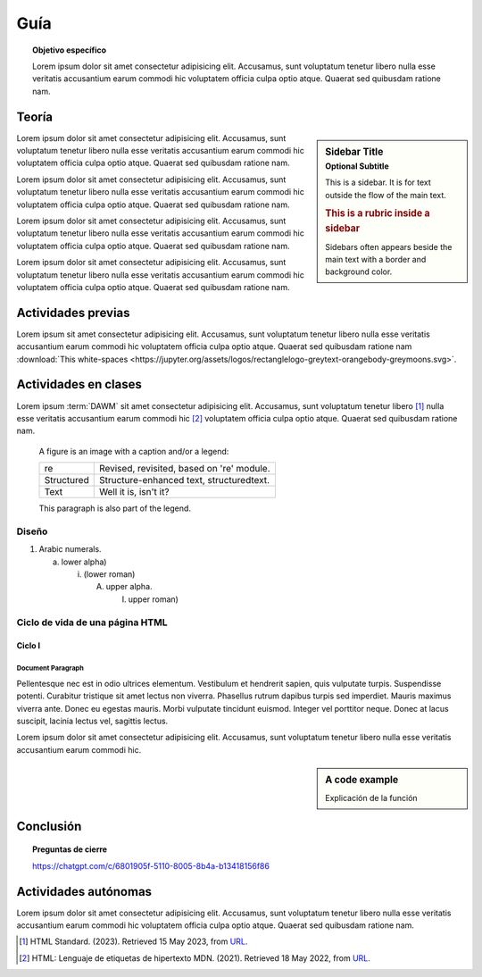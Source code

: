 ..
   Copyright (c) 2025 Allan Avendaño Sudario
   Licensed under Creative Commons Attribution-ShareAlike 4.0 International License
   SPDX-License-Identifier: CC-BY-SA-4.0

=============
Guía
=============

.. topic:: Objetivo específico

    Lorem ipsum dolor sit amet consectetur adipisicing elit. Accusamus, sunt voluptatum tenetur libero nulla esse veritatis accusantium earum commodi hic voluptatem officia culpa optio atque. Quaerat sed quibusdam ratione nam.

Teoría
=====================

.. sidebar:: Sidebar Title
   :subtitle: Optional Subtitle

   This is a sidebar.  It is for text outside the flow of the main
   text.

   .. rubric:: This is a rubric inside a sidebar

   Sidebars often appears beside the main text with a border and
   background color.

Lorem ipsum dolor sit amet consectetur adipisicing elit. Accusamus, sunt
voluptatum tenetur libero nulla esse veritatis accusantium earum commodi hic
voluptatem officia culpa optio atque. Quaerat sed quibusdam ratione nam.

Lorem ipsum dolor sit amet consectetur adipisicing elit. Accusamus, sunt
voluptatum tenetur libero nulla esse veritatis accusantium earum commodi hic
voluptatem officia culpa optio atque. Quaerat sed quibusdam ratione nam.

Lorem ipsum dolor sit amet consectetur adipisicing elit. Accusamus, sunt
voluptatum tenetur libero nulla esse veritatis accusantium earum commodi hic
voluptatem officia culpa optio atque. Quaerat sed quibusdam ratione nam.

Lorem ipsum dolor sit amet consectetur adipisicing elit. Accusamus, sunt
voluptatum tenetur libero nulla esse veritatis accusantium earum commodi hic
voluptatem officia culpa optio atque. Quaerat sed quibusdam ratione nam.

Actividades previas
=====================

Lorem ipsum sit amet consectetur adipisicing elit. Accusamus, sunt
voluptatum tenetur libero nulla esse veritatis accusantium earum commodi hic
voluptatem officia culpa optio atque. Quaerat sed quibusdam ratione nam :download:`This white-spaces <https://jupyter.org/assets/logos/rectanglelogo-greytext-orangebody-greymoons.svg>`.

Actividades en clases
=====================

Lorem ipsum :term:`DAWM` sit amet consectetur adipisicing elit. Accusamus, sunt
voluptatum tenetur libero [#standard]_ nulla esse veritatis accusantium earum commodi hic [#etiquetas]_
voluptatem officia culpa optio atque. Quaerat sed quibusdam ratione nam.

.. figure:: https://jupyter.org/assets/logos/rectanglelogo-greytext-orangebody-greymoons.svg
   :alt: reStructuredText, the markup syntax

   A figure is an image with a caption and/or a legend:

   +------------+-----------------------------------------------+
   | re         | Revised, revisited, based on 're' module.     |
   +------------+-----------------------------------------------+
   | Structured | Structure-enhanced text, structuredtext.      |
   +------------+-----------------------------------------------+
   | Text       | Well it is, isn't it?                         |
   +------------+-----------------------------------------------+

   This paragraph is also part of the legend.

Diseño
------

1. Arabic numerals.

   a) lower alpha)

      (i) (lower roman)

          A. upper alpha.

             I) upper roman)

Ciclo de vida de una página HTML
--------------------------------

Ciclo I
^^^^^^^^^^^^^^^^^^^^^^

Document Paragraph
""""""""""""""""""

Pellentesque nec est in odio ultrices elementum. Vestibulum et hendrerit sapien, quis vulputate turpis.
Suspendisse potenti. Curabitur tristique sit amet lectus non viverra. Phasellus rutrum dapibus turpis sed imperdiet.
Mauris maximus viverra ante. Donec eu egestas mauris. Morbi vulputate tincidunt euismod. Integer vel porttitor neque.
Donec at lacus suscipit, lacinia lectus vel, sagittis lectus.

Lorem ipsum dolor sit amet consectetur adipisicing elit. Accusamus, sunt
voluptatum tenetur libero nulla esse veritatis accusantium earum commodi hic.

.. sidebar:: A code example

    Explicación de la función

.. code-block:: javascript
    :caption: Code Blocks can have captions, which also adds a link to it.
    :linenos:
    :emphasize-lines: 3,5

    let ready = () => {
        console.log('DOM está listo')
        debugger
    }

    let loaded = () => {
        debugger
        console.log('Iframes e Images cargadas')
    }

.. admonition:: Haga click aquí para ver la solución
    :collapsible: closed

    .. code-block:: javascript
        :caption: Code Blocks can have captions, which also adds a link to it.
        :linenos:
        :emphasize-lines: 3,5

        let ready = () => {
            console.log('DOM está listo')
            debugger
        }

        let loaded = () => {
            debugger
            console.log('Iframes e Images cargadas')
        }

Conclusión
==========

.. topic:: Preguntas de cierre

    https://chatgpt.com/c/6801905f-5110-8005-8b4a-b13418156f86


Actividades autónomas
=====================

Lorem ipsum dolor sit amet consectetur adipisicing elit. Accusamus, sunt voluptatum tenetur libero nulla esse veritatis accusantium earum commodi hic voluptatem officia culpa optio atque. Quaerat sed quibusdam ratione nam.

.. raw:: html

    <blockquote class="twitter-tweet"><p lang="en" dir="ltr"><a href="https://twitter.com/choldgraf/status/1564614538309390345">Tweet from @choldgraf</a></blockquote>

.. [#standard] HTML Standard. (2023). Retrieved 15 May 2023, from `URL <https://html.spec.whatwg.org/multipage/>`_.

.. [#etiquetas] HTML: Lenguaje de etiquetas de hipertexto MDN. (2021). Retrieved 18 May 2022, from `URL <https://developer.mozilla.org/es/docs/Web/HTML>`_.	